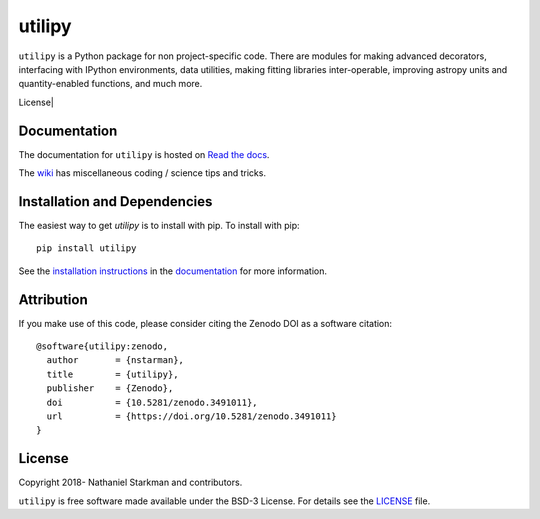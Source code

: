 utilipy
=======

``utilipy`` is a Python package for non project-specific code. There are modules for making advanced decorators, interfacing with IPython environments, data utilities, making fitting libraries inter-operable, improving astropy units and quantity-enabled functions, and much more. 

.. container::

   |astropy| |Build Status| |Coveralls| License| |Code style: black|


Documentation
-------------

|Documentation Status| 

The documentation for ``utilipy`` is hosted on `Read the docs <https://readthedocs.org/projects/utilipy/badge/?version=latest>`_.

The `wiki <https://github.com/nstarman/utilipy/wiki>`_ has miscellaneous coding / science tips and tricks.


Installation and Dependencies
-----------------------------

|PyPI|


The easiest way to get *utilipy* is to install with pip. To install with pip::

    pip install utilipy

See the `installation instructions <https://readthedocs.org/projects/utilipy/>`_ in the `documentation <https://readthedocs.org/projects/utilipy/>`_ for more information.


Attribution
-----------

|DOI|

If you make use of this code, please consider citing the Zenodo DOI as a software citation::

   @software{utilipy:zenodo,
     author       = {nstarman},
     title        = {utilipy},
     publisher    = {Zenodo},
     doi          = {10.5281/zenodo.3491011},
     url          = {https://doi.org/10.5281/zenodo.3491011}
   }


License
-------

|License|

Copyright 2018- Nathaniel Starkman and contributors.

``utilipy`` is free software made available under the BSD-3 License. For details see the `LICENSE <https://github.com/nstarman/utilitpy/blob/master/LICENSE>`_ file.



.. |astropy| image:: http://img.shields.io/badge/powered%20by-AstroPy-orange.svg?style=flat
   :target: http://www.astropy.org/

.. |Build Status| image:: https://travis-ci.org/nstarman/utilipy.svg?branch=master
   :target: https://travis-ci.org/nstarman/utilipy

.. |Code style: black| image:: https://img.shields.io/badge/code%20style-black-000000.svg
   :target: https://github.com/psf/black

.. |Documentation Status| image:: https://readthedocs.org/projects/utilipy/badge/?version=latest
   :target: https://utilipy.readthedocs.io/en/latest/?badge=latest

.. |DOI| image:: https://zenodo.org/badge/192425953.svg
   :target: https://zenodo.org/badge/latestdoi/192425953

.. |License| image:: https://img.shields.io/badge/License-BSD%203--Clause-blue.svg
   :target: https://opensource.org/licenses/BSD-3-Clause

.. |PyPI| image:: https://badge.fury.io/py/utilipy.svg
   :target: https://badge.fury.io/py/utilipy

.. |Coveralls| image:: https://coveralls.io/repos/github/nstarman/utilipy/badge.svg?branch=master
   :target: https://coveralls.io/github/nstarman/utilipy?branch=master
